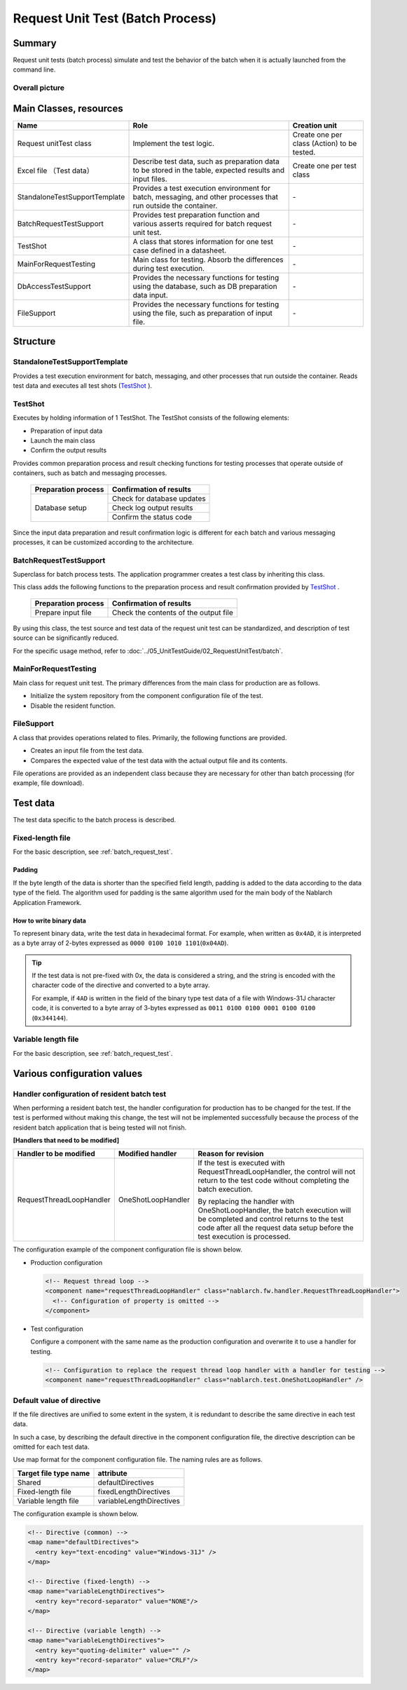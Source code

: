 .. _request-util-test-batch:

========================================
 Request Unit Test (Batch Process)
========================================


Summary
========

Request unit tests (batch process) simulate and test the behavior of the batch when it is actually launched from the command line.




Overall picture
------------------

.. image:: ./_images/batch_request_test_class.png
   :scale: 70



Main Classes, resources
==============================

+----------------------+---------------------------------------------------------------------------+-------------------------------------------+
|Name                  |Role                                                                       | Creation unit                             |
+======================+===========================================================================+===========================================+
|Request unit\         |Implement the test logic.                                                  |Create one per class (Action) to be tested.|
|Test class            |                                                                           |                                           |
+----------------------+---------------------------------------------------------------------------+-------------------------------------------+
|Excel file \          |Describe test data, such as preparation data to be stored in the table, \  |Create one per test class                  |
|（Test data）         |expected results and input files.                                          |                                           |
+----------------------+---------------------------------------------------------------------------+-------------------------------------------+
|StandaloneTest\       |Provides a test execution environment for batch, messaging, \              | \-                                        |
|SupportTemplate       |and other processes that run outside the container.                        |                                           |
+----------------------+---------------------------------------------------------------------------+-------------------------------------------+
|BatchRequest\         |Provides test preparation function and \                                   | \-                                        |
|TestSupport           |various asserts required for batch request unit test.                      |                                           |
+----------------------+---------------------------------------------------------------------------+-------------------------------------------+
|TestShot              |A class that stores information for one test case defined in a datasheet.\ | \-                                        |
|                      |                                                                           |                                           |
+----------------------+---------------------------------------------------------------------------+-------------------------------------------+
|MainForRequestTesting |Main class for testing. Absorb the differences during test execution.      | \-                                        |
+----------------------+---------------------------------------------------------------------------+-------------------------------------------+
|DbAccessTestSupport   |Provides the necessary functions for testing using the database, \         | \-                                        |
|                      |such as DB preparation data input.                                         |                                           |
+----------------------+---------------------------------------------------------------------------+-------------------------------------------+
|FileSupport           |Provides the necessary functions for testing using the file, \             | \-                                        |
|                      |such as preparation of input file.                                         |                                           |
+----------------------+---------------------------------------------------------------------------+-------------------------------------------+


Structure
==========


StandaloneTestSupportTemplate
-----------------------------
Provides a test execution environment for batch, messaging, and other processes that run outside the container. 
Reads test data and executes all test shots (\ `TestShot`_ \ ).

TestShot
--------

Executes by holding information of 1 TestShot. \
The TestShot consists of the following elements:


* Preparation of input data
* Launch the main class
* Confirm the output results

Provides common preparation process and result checking functions for testing processes that operate outside of containers, 
such as batch and messaging processes.

 +----------------------------+----------------------------+
 | Preparation process        | Confirmation of results    |
 +============================+============================+
 | Database setup             | Check for database updates |
 |                            +----------------------------+
 |                            | Check log output results   |
 |                            +----------------------------+
 |                            | Confirm the status code    |
 +----------------------------+----------------------------+

Since the input data preparation and result confirmation logic is different for each batch and various messaging processes, \
it can be customized according to the architecture.


BatchRequestTestSupport
-----------------------

Superclass for batch process tests. \
The application programmer creates a test class by inheriting this class.

This class adds the following functions to the preparation process and result confirmation provided by \ `TestShot`_ \.

 +----------------------------+---------------------------------------+
 | Preparation process        | Confirmation of results               |
 +============================+=======================================+
 |Prepare input file          |Check the contents of the output file  |
 +----------------------------+---------------------------------------+

By using this class, the test source and test data of the request unit test can be standardized, \ 
and description of test source can be significantly reduced.

For the specific usage method, refer to \ :doc:`../05_UnitTestGuide/02_RequestUnitTest/batch`\ .


MainForRequestTesting
---------------------

Main class for request unit test. \
The primary differences from the main class for production are as follows.

* Initialize the system repository from the component configuration file of the test.
* Disable the resident function.


FileSupport
--------------

A class that provides operations related to files. 
Primarily, the following functions are provided.

* Creates an input file from the test data.
* Compares the expected value of the test data with the actual output file and its contents.

File operations are provided as an independent class because they are necessary for other than batch processing (for example, file download).


Test data
============

The test data specific to the batch process is described.


 .. _`about_fixed_length_file`:

Fixed-length file
---------------------

For the basic description, see :ref:`batch_request_test`.

Padding
~~~~~~~~~~

If the byte length of the data is shorter than the specified field length, 
padding is added to the data according to the data type of the field. 
The algorithm used for padding is the same algorithm used for the main body of the Nablarch Application Framework.


How to write binary data
~~~~~~~~~~~~~~~~~~~~~~~~

To represent binary data, write the test data in hexadecimal format. 
For example, when written as \ ``0x4AD``\ , it is interpreted as a byte array of 2-bytes expressed as \ ``0000 0100 1010 1101``\ (\ ``0x04AD``\ ).

.. tip::
 If the test data is not pre-fixed with 0x, the data is considered a string, 
 and the string is encoded with the character code of the directive and converted to a byte array.
 
 For example, if \ ``4AD``\  is written in the field of the binary type test data of a file with Windows-31J character code, 
 it is converted to a byte array of 3-bytes expressed as \ ``0011 0100 0100 0001 0100 0100``\  (\ ``0x344144``\ ).
  

Variable length file
--------------------------

For the basic description, see :ref:`batch_request_test`.

Various configuration values
===================================

Handler configuration of resident batch test
-----------------------------------------------------
When performing a resident batch test, the handler configuration for production has to be changed for the test. 
If the test is performed without making this change, the test will not be implemented successfully because the process of the resident batch application that is being tested will not finish.

**[Handlers that need to be modified]**

========================= ========================= ======================================================================================
Handler to be modified    Modified handler          Reason for revision
========================= ========================= ======================================================================================
RequestThreadLoopHandler  OneShotLoopHandler        If the test is executed with RequestThreadLoopHandler, 
                                                    the control will not return to the test code without completing the batch execution.

                                                    By replacing the handler with OneShotLoopHandler, 
                                                    the batch execution will be completed and control returns to the test code 
                                                    after all the request data setup before the test execution is processed.
========================= ========================= ======================================================================================

The configuration example of the component configuration file is shown below.

* Production configuration

  .. code-block:: xml

    <!-- Request thread loop -->
    <component name="requestThreadLoopHandler" class="nablarch.fw.handler.RequestThreadLoopHandler">
      <!-- Configuration of property is omitted -->
    </component>

* Test configuration

  Configure a component with the same name as the production configuration and overwrite it to use a handler for testing.

  .. code-block:: xml

    <!-- Configuration to replace the request thread loop handler with a handler for testing -->
    <component name="requestThreadLoopHandler" class="nablarch.test.OneShotLoopHandler" />


Default value of directive
----------------------------

If the file directives are unified to some extent in the system, 
it is redundant to describe the same directive in each test data.

In such a case, by describing the default directive in the component configuration file, 
the directive description can be omitted for each test data.

Use map format for the component configuration file. The naming rules are as follows.

======================= ==============================
 Target file type  name attribute
======================= ==============================
 Shared                 defaultDirectives            
 Fixed-length file      fixedLengthDirectives    
 Variable length file   variableLengthDirectives 
======================= ==============================


The configuration example is shown below.

.. code-block:: xml

  <!-- Directive (common) -->
  <map name="defaultDirectives">
    <entry key="text-encoding" value="Windows-31J" />
  </map>

  <!-- Directive (fixed-length) -->
  <map name="variableLengthDirectives">
    <entry key="record-separator" value="NONE"/>
  </map>

  <!-- Directive (variable length) -->
  <map name="variableLengthDirectives">
    <entry key="quoting-delimiter" value="" />
    <entry key="record-separator" value="CRLF"/>
  </map>
